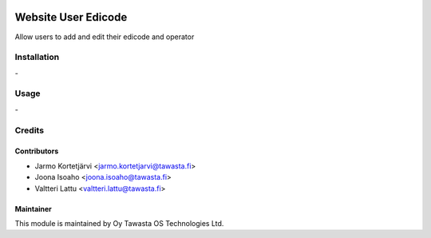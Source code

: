 .. image:: https://img.shields.io/badge/licence-AGPL--3-blue.svg
   :target: http://www.gnu.org/licenses/agpl-3.0-standalone.html
   :alt: License: AGPL-3

====================
Website User Edicode
====================

Allow users to add and edit their edicode and operator

Installation
============
\-

Usage
=====
\-


Credits
=======

Contributors
------------
* Jarmo Kortetjärvi <jarmo.kortetjarvi@tawasta.fi>
* Joona Isoaho <joona.isoaho@tawasta.fi>
* Valtteri Lattu <valtteri.lattu@tawasta.fi>

Maintainer
----------

.. image:: http://tawasta.fi/templates/tawastrap/images/logo.png
   :alt: Oy Tawasta OS Technologies Ltd.
   :target: http://tawasta.fi/

This module is maintained by Oy Tawasta OS Technologies Ltd.
